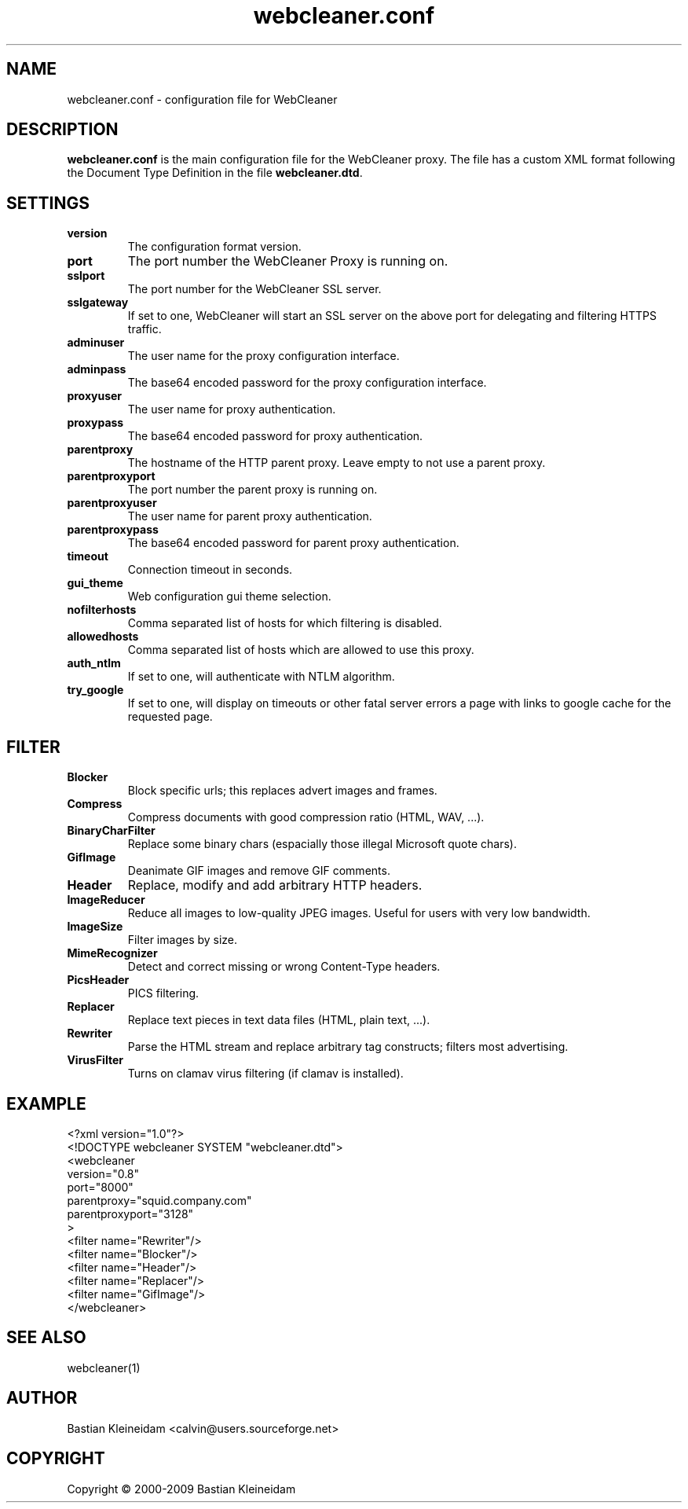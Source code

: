 .TH webcleaner.conf 5 2003-01-03 "WebCleaner"
.SH NAME
webcleaner.conf - configuration file for WebCleaner
.SH DESCRIPTION
\fBwebcleaner.conf\fP is the main configuration file for the
WebCleaner proxy. The file has a custom XML format following
the Document Type Definition in the file \fBwebcleaner.dtd\fP.
.SH SETTINGS
.TP
\fBversion\fP
The configuration format version.
.TP
\fBport\fP
The port number the WebCleaner Proxy is running on.
.TP
\fBsslport\fP
The port number for the WebCleaner SSL server.
.TP
\fBsslgateway\fP
If set to one, WebCleaner will start an SSL server on the above port
for delegating and filtering HTTPS traffic.
.TP
\fBadminuser\fP
The user name for the proxy configuration interface.
.TP
\fBadminpass\fP
The base64 encoded password for the proxy configuration interface.
.TP
\fBproxyuser\fP
The user name for proxy authentication.
.TP
\fBproxypass\fP
The base64 encoded password for proxy authentication.
.TP
\fBparentproxy\fP
The hostname of the HTTP parent proxy. Leave empty to
not use a parent proxy.
.TP
\fBparentproxyport\fP
The port number the parent proxy is running on.
.TP
\fBparentproxyuser\fP
The user name for parent proxy authentication.
.TP
\fBparentproxypass\fP
The base64 encoded password for parent proxy authentication.
.TP
\fBtimeout\fP
Connection timeout in seconds.
.TP
\fBgui\_theme\fP
Web configuration gui theme selection.
.TP
\fBnofilterhosts\fP
Comma separated list of hosts for which filtering is disabled.
.TP
\fBallowedhosts\fP
Comma separated list of hosts which are allowed to use this proxy.
.TP
\fBauth_ntlm\fP
If set to one, will authenticate with NTLM algorithm.
.TP
\fBtry_google\fP
If set to one, will display on timeouts or other fatal server errors
a page with links to google cache for the requested page.
.SH FILTER
.TP
\fBBlocker\fP
Block specific urls; this replaces advert images and frames.
.TP
\fBCompress\fP
Compress documents with good compression ratio (HTML, WAV, ...).
.TP
\fBBinaryCharFilter\fP
Replace some binary chars (espacially those illegal Microsoft
quote chars).
.TP
\fBGifImage\fP
Deanimate GIF images and remove GIF comments.
.TP
\fBHeader\fP
Replace, modify and add arbitrary HTTP headers.
.TP
\fBImageReducer\fP
Reduce all images to low-quality JPEG images. Useful for users
with very low bandwidth.
.TP
\fBImageSize\fP
Filter images by size.
.TP
\fBMimeRecognizer\fP
Detect and correct missing or wrong Content\-Type headers.
.TP
\fBPicsHeader\fP
PICS filtering.
.TP
\fBReplacer\fP
Replace text pieces in text data files (HTML, plain text, ...).
.TP
\fBRewriter\fP
Parse the HTML stream and replace arbitrary tag constructs; filters
most advertising.
.TP
\fBVirusFilter\fP
Turns on clamav virus filtering (if clamav is installed).
.SH EXAMPLE
 <?xml version="1.0"?>
 <!DOCTYPE webcleaner SYSTEM "webcleaner.dtd">
 <webcleaner 
  version="0.8"
  port="8000"
  parentproxy="squid.company.com"
  parentproxyport="3128"
  >
   <filter name="Rewriter"/>
   <filter name="Blocker"/>
   <filter name="Header"/>
   <filter name="Replacer"/>
   <filter name="GifImage"/>
  </webcleaner>
.SH "SEE ALSO"
webcleaner(1)
.SH AUTHOR
Bastian Kleineidam <calvin@users.sourceforge.net>
.SH COPYRIGHT
Copyright \(co 2000-2009 Bastian Kleineidam
